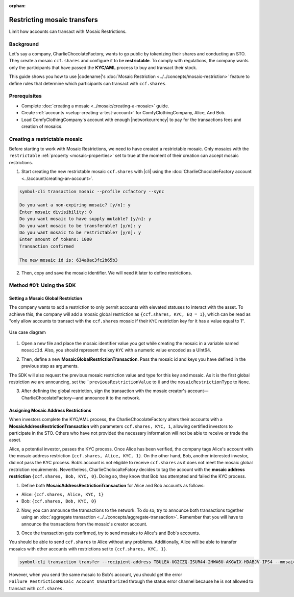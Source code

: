 :orphan:

.. post:: 13 Sep, 2019
    :category: Mosaic Restriction
    :tags: SDK
    :excerpt: 1
    :nocomments:

############################
Restricting mosaic transfers
############################

Limit how accounts can transact with Mosaic Restrictions.

**********
Background
**********

Let's say a company, CharlieChocolateFactory, wants to go public by tokenizing their shares and conducting an STO. They create a mosaic ``ccf.shares`` and configure it to be **restrictable**. To comply with regulations, the company wants only the participants that have passed the **KYC/AML** process to buy and transact their stock.

This guide shows you how to use |codename|'s :doc:`Mosaic Restriction <../../concepts/mosaic-restriction>` feature to define rules that determine which participants can transact with ``ccf.shares``.

*************
Prerequisites
*************

- Complete :doc:`creating a mosaic <../mosaic/creating-a-mosaic>` guide.
- Create :ref:`accounts <setup-creating-a-test-account>` for ComfyClothingCompany, Alice, And Bob.
- Load ComfyClothingCompany's account with enough |networkcurrency| to pay for the transactions fees and creation of mosaics.

******************************
Creating a restrictable mosaic
******************************

Before starting to work with Mosaic Restrictions, we need to have created a restrictable mosaic. Only mosaics with the ``restrictable`` :ref:`property <mosaic-properties>` set to true at the moment of their creation can accept mosaic restrictions.

1. Start creating the new restrictable mosaic ``ccf.shares`` with |cli| using the :doc:`CharlieChocolateFactory account <../account/creating-an-account>`.

.. code-block:: bash

    symbol-cli transaction mosaic --profile ccfactory --sync

    Do you want a non-expiring mosaic? [y/n]: y
    Enter mosaic divisibility: 0
    Do you want mosaic to have supply mutable? [y/n]: y
    Do you want mosaic to be transferable? [y/n]: y
    Do you want mosaic to be restrictable? [y/n]: y
    Enter amount of tokens: 1000
    Transaction confirmed

    The new mosaic id is: 634a8ac3fc2b65b3

2. Then, copy and save the mosaic identifier. We will need it later to define restrictions.

*************************
Method #01: Using the SDK
*************************

Setting a Mosaic Global Restriction
===================================

The company wants to add a restriction to only permit accounts with elevated statuses to interact with the asset. To achieve this, the company will add a mosaic global restriction as ``{ccf.shares, KYC, EQ = 1}``, which can be read as "only allow accounts to transact with the ``ccf.shares`` mosaic if their ``KYC`` restriction key for it has a value equal to 1".

.. figure:: ../../resources/images/examples/mosaic-restriction-sto.png
    :align: center
    :width: 450px

    Use case diagram

1. Open a new file and place the mosaic identifier value you got while creating the mosaic in a variable named ``mosaicId``. Also, you should represent the key ``KYC`` with a numeric value encoded as a UInt64.

.. example-code::

    .. viewsource:: ../../resources/examples/typescript/restriction/RestrictingMosaicsTransfersMosaicGlobalRestriction.ts
        :language: typescript
        :start-after:  /* start block 01 */
        :end-before: /* end block 01 */

    .. viewsource:: ../../resources/examples/typescript/restriction/RestrictingMosaicsTransfersMosaicGlobalRestriction.js
        :language: javascript
        :start-after:  /* start block 01 */
        :end-before: /* end block 01 */

2. Then, define a new **MosaicGlobalRestrictionTransaction**. Pass the mosaic id and keys you have defined in the previous step as arguments.

The SDK will also request the previous mosaic restriction value and type for this key and mosaic. As it is the first global restriction we are announcing, set the ```previousRestrictionValue`` to ``0`` and the ``mosaicRestrictionType`` to ``None``.

.. example-code::

    .. viewsource:: ../../resources/examples/typescript/restriction/RestrictingMosaicsTransfersMosaicGlobalRestriction.ts
        :language: typescript
        :start-after:  /* start block 02 */
        :end-before: /* end block 02 */

    .. viewsource:: ../../resources/examples/typescript/restriction/RestrictingMosaicsTransfersMosaicGlobalRestriction.js
        :language: javascript
        :start-after:  /* start block 02 */
        :end-before: /* end block 02 */

3. After defining the global restriction, sign the transaction with the mosaic creator's account—CharlieChocolateFactory—and announce it to the network.

.. example-code::

    .. viewsource:: ../../resources/examples/typescript/restriction/RestrictingMosaicsTransfersMosaicGlobalRestriction.ts
        :language: typescript
        :start-after:  /* start block 03 */
        :end-before: /* end block 03 */

    .. viewsource:: ../../resources/examples/typescript/restriction/RestrictingMosaicsTransfersMosaicGlobalRestriction.js
        :language: javascript
        :start-after:  /* start block 03 */
        :end-before: /* end block 03 */

Assigning Mosaic Address Restrictions
=====================================

When investors complete the KYC/AML process, the CharlieChocolateFactory alters their accounts with a **MosaicAddressRestrictionTransaction** with parameters ``ccf.shares, KYC, 1``, allowing certified investors to participate in the STO. Others who have not provided the necessary information will not be able to receive or trade the asset.

Alice, a potential investor, passes the KYC process. Once Alice has been verified, the company tags Alice's account with the mosaic address restriction ``{ccf.shares, Alice, KYC, 1}``. On the other hand, Bob, another interested investor, did not pass the KYC process. Bob’s account is not eligible to receive ``ccf.shares`` as it does not meet the mosaic global restriction requirements. Nevertheless, CharlieCholocalteFatory decides to tag the account with the **mosaic address restriction** ``{ccf.shares, Bob, KYC, 0}``. Doing so, they know that Bob has attempted and failed the KYC process.

1. Define both **MosaicAddressRestrictionTransaction** for Alice and Bob accounts as follows:

* Alice: ``{ccf.shares, Alice, KYC, 1}``
* Bob:  ``{ccf.shares, Bob, KYC, 0}``

.. example-code::

    .. viewsource:: ../../resources/examples/typescript/restriction/RestrictingMosaicsTransfersMosaicAddressRestriction.ts
        :language: typescript
        :start-after:  /* start block 01 */
        :end-before: /* end block 01 */

    .. viewsource:: ../../resources/examples/typescript/restriction/RestrictingMosaicsTransfersMosaicAddressRestriction.js
        :language: javascript
        :start-after:  /* start block 01 */
        :end-before: /* end block 01 */

2. Now, you can announce the transactions to the network. To do so, try to announce both transactions together using an :doc:`aggregate transaction <../../concepts/aggregate-transaction>`. Remember that you will have to announce the transactions from the mosaic's creator account.

.. example-code::

    .. viewsource:: ../../resources/examples/typescript/restriction/RestrictingMosaicsTransfersMosaicAddressRestriction.ts
        :language: typescript
        :start-after:  /* start block 02 */
        :end-before: /* end block 02 */

    .. viewsource:: ../../resources/examples/typescript/restriction/RestrictingMosaicsTransfersMosaicAddressRestriction.js
        :language: javascript
        :start-after:  /* start block 02 */
        :end-before: /* end block 02 */

3. Once the transaction gets confirmed, try to send mosaics to Alice's and Bob's accounts.

You should be able to send ``ccf.shares`` to Alice without any problems. Additionally, Alice will be able to transfer mosaics with other accounts with restrictions set to ``{ccf.shares, KYC, 1}``.

.. code-block:: bash

     symbol-cli transaction transfer --recipient-address TBULEA-UG2CZQ-ISUR44-2HWA6U-AKGWIX-HDABJV-IPS4 --mosaics 634a8ac3fc2b65b3::1 --sync

However, when you send the same mosaic to Bob's account, you should get the error ``Failure_RestrictionMosaic_Account_Unauthorized`` through the status error channel because he is not allowed to transact with ``ccf.shares``.
